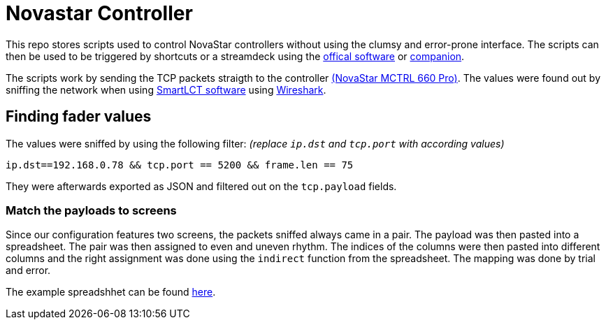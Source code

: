 = Novastar Controller

This repo stores scripts used to control NovaStar controllers without using the clumsy and error-prone interface.
The scripts can then be used to be triggered by shortcuts or a streamdeck using the https://www.elgato.com/de/stream-deck[offical software] or https://bitfocus.io/companion/[companion].

The scripts work by sending the TCP packets straigth to the controller https://www.novastar.tech/products/controller/mctrl660-pro/[(NovaStar MCTRL 660 Pro)].
The values were found out by sniffing the network when using https://www.novastar.tech/products/controller/software/smartlct/[SmartLCT software] using https://www.wireshark.org/#download[Wireshark].

== Finding fader values

The values were sniffed by using the following filter: 
_(replace `ip.dst` and `tcp.port` with according values)_
----
ip.dst==192.168.0.78 && tcp.port == 5200 && frame.len == 75 
----

They were afterwards exported as JSON and filtered out on the `tcp.payload` fields.

=== Match the payloads to screens

Since our configuration features two screens, the packets sniffed always came in a pair.
The payload was then pasted into a spreadsheet. 
The pair was then assigned to even and uneven rhythm.
The indices of the columns were then pasted into different columns and the right assignment was done using the `indirect` function from the spreadsheet.
The mapping was done by trial and error.

The example spreadshhet can be found xref:fader/LED-Side-Panels-Values.xlsx[here].
